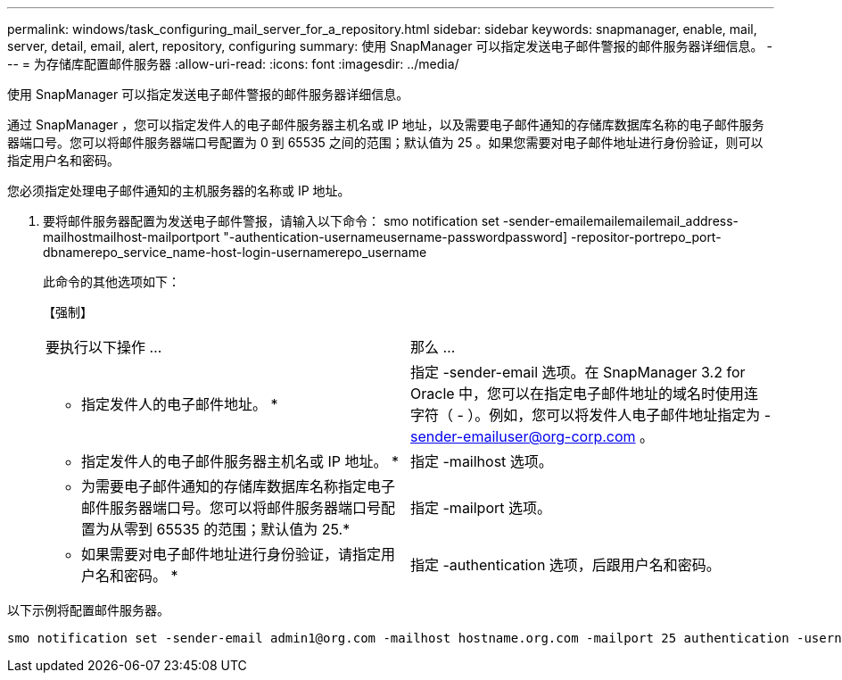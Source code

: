 ---
permalink: windows/task_configuring_mail_server_for_a_repository.html 
sidebar: sidebar 
keywords: snapmanager, enable, mail, server, detail, email, alert, repository, configuring 
summary: 使用 SnapManager 可以指定发送电子邮件警报的邮件服务器详细信息。 
---
= 为存储库配置邮件服务器
:allow-uri-read: 
:icons: font
:imagesdir: ../media/


[role="lead"]
使用 SnapManager 可以指定发送电子邮件警报的邮件服务器详细信息。

通过 SnapManager ，您可以指定发件人的电子邮件服务器主机名或 IP 地址，以及需要电子邮件通知的存储库数据库名称的电子邮件服务器端口号。您可以将邮件服务器端口号配置为 0 到 65535 之间的范围；默认值为 25 。如果您需要对电子邮件地址进行身份验证，则可以指定用户名和密码。

您必须指定处理电子邮件通知的主机服务器的名称或 IP 地址。

. 要将邮件服务器配置为发送电子邮件警报，请输入以下命令： smo notification set -sender-emailemailemailemail_address-mailhostmailhost-mailportport "-authentication-usernameusername-passwordpassword] -repositor-portrepo_port-dbnamerepo_service_name-host-login-usernamerepo_username
+
此命令的其他选项如下：

+
【强制】

+
|===


| 要执行以下操作 ... | 那么 ... 


 a| 
* 指定发件人的电子邮件地址。 *
 a| 
指定 -sender-email 选项。在 SnapManager 3.2 for Oracle 中，您可以在指定电子邮件地址的域名时使用连字符（ - ）。例如，您可以将发件人电子邮件地址指定为 -sender-emailuser@org-corp.com 。



 a| 
* 指定发件人的电子邮件服务器主机名或 IP 地址。 *
 a| 
指定 -mailhost 选项。



 a| 
* 为需要电子邮件通知的存储库数据库名称指定电子邮件服务器端口号。您可以将邮件服务器端口号配置为从零到 65535 的范围；默认值为 25.*
 a| 
指定 -mailport 选项。



 a| 
* 如果需要对电子邮件地址进行身份验证，请指定用户名和密码。 *
 a| 
指定 -authentication 选项，后跟用户名和密码。

|===


以下示例将配置邮件服务器。

[listing]
----
smo notification set -sender-email admin1@org.com -mailhost hostname.org.com -mailport 25 authentication -username admin1 -password admin1 -repository -port 1521 -dbname SMOREPO -host hotspur -login -username grabal21 -verbose
----